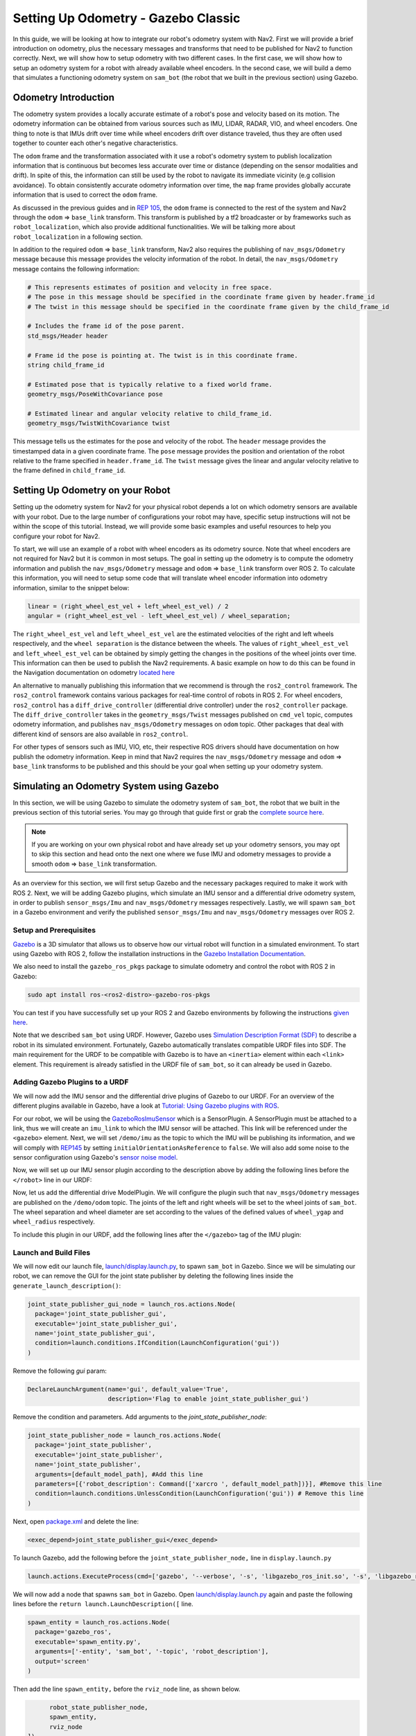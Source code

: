Setting Up Odometry - Gazebo Classic
####################################

In this guide, we will be looking at how to integrate our robot's odometry system with Nav2.
First we will provide a brief introduction on odometry, plus the necessary messages and transforms that need to be published for Nav2 to function correctly.
Next, we will show how to setup odometry with two different cases.
In the first case, we will show how to setup an odometry system for a robot with already available wheel encoders.
In the second case, we will build a demo that simulates a functioning odometry system on ``sam_bot`` (the robot that we built in the previous section) using Gazebo.

.. seealso::
  The complete source code in this tutorial can be found in `navigation2_tutorials <https://github.com/ros-navigation/navigation2_tutorials/tree/humble/sam_bot_description>`_ repository under the ``sam_bot_description`` package. Note that the repository contains the full code after accomplishing all the tutorials in this guide.

Odometry Introduction
*********************

The odometry system provides a locally accurate estimate of a robot's pose and velocity based on its motion. The odometry information can be obtained from various sources such as IMU, LIDAR, RADAR, VIO, and wheel encoders. One thing to note is that IMUs drift over time while wheel encoders drift over distance traveled, thus they are often used together to counter each other's negative characteristics.

The ``odom`` frame and the transformation associated with it use a robot's odometry system to publish localization information that is continuous but becomes less accurate over time or distance (depending on the sensor modalities and drift). In spite of this, the information can still be used by the robot to navigate its immediate vicinity (e.g collision avoidance). To obtain consistently accurate odometry information over time, the ``map`` frame provides globally accurate information that is used to correct the ``odom`` frame.

As discussed in the previous guides and in `REP 105 <https://www.ros.org/reps/rep-0105.html>`_, the ``odom`` frame is connected to the rest of the system and Nav2 through the ``odom`` => ``base_link`` transform. This transform is published by a tf2 broadcaster or by frameworks such as ``robot_localization``, which also provide additional functionalities. We will be talking more about ``robot_localization`` in a following section.

In addition to the required ``odom`` => ``base_link`` transform, Nav2 also requires the publishing of ``nav_msgs/Odometry`` message because this message provides the velocity information of the robot. In detail, the ``nav_msgs/Odometry`` message contains the following information:

.. code-block:: shell

  # This represents estimates of position and velocity in free space.
  # The pose in this message should be specified in the coordinate frame given by header.frame_id
  # The twist in this message should be specified in the coordinate frame given by the child_frame_id

  # Includes the frame id of the pose parent.
  std_msgs/Header header

  # Frame id the pose is pointing at. The twist is in this coordinate frame.
  string child_frame_id

  # Estimated pose that is typically relative to a fixed world frame.
  geometry_msgs/PoseWithCovariance pose

  # Estimated linear and angular velocity relative to child_frame_id.
  geometry_msgs/TwistWithCovariance twist

This message tells us the estimates for the pose and velocity of the robot. The ``header`` message provides the timestamped data in a given coordinate frame. The ``pose`` message provides the position and orientation of the robot relative to the frame specified in ``header.frame_id``. The ``twist`` message gives the linear and angular velocity relative to the frame defined in ``child_frame_id``.


Setting Up Odometry on your Robot
*********************************

Setting up the odometry system for Nav2 for your physical robot depends a lot on which odometry sensors are available with your robot. Due to the large number of configurations your robot may have, specific setup instructions will not be within the scope of this tutorial. Instead, we will provide some basic examples and useful resources to help you configure your robot for Nav2.

To start, we will use an example of a robot with wheel encoders as its odometry source. Note that wheel encoders are not required for Nav2 but it is common in most setups. The goal in setting up the odometry is to compute the odometry information and publish the ``nav_msgs/Odometry`` message and ``odom`` => ``base_link`` transform over ROS 2. To calculate this information, you will need to setup some code that will translate wheel encoder information into odometry information, similar to the snippet below:

.. code-block:: shell

  linear = (right_wheel_est_vel + left_wheel_est_vel) / 2
  angular = (right_wheel_est_vel - left_wheel_est_vel) / wheel_separation;

The ``right_wheel_est_vel`` and ``left_wheel_est_vel`` are the estimated velocities of the right and left wheels respectively, and the ``wheel separation`` is the distance between the wheels. The values of ``right_wheel_est_vel`` and ``left_wheel_est_vel`` can be obtained by simply getting the changes in the positions of the wheel joints over time. This information can then be used to publish the Nav2 requirements. A basic example on how to do this can be found in the Navigation documentation on odometry `located here <http://wiki.ros.org/navigation/Tutorials/RobotSetup/Odom/>`_

An alternative to manually publishing this information that we recommend is through the ``ros2_control`` framework. The ``ros2_control`` framework contains various packages for real-time control of robots in ROS 2. For wheel encoders, ``ros2_control`` has a ``diff_drive_controller`` (differential drive controller) under the ``ros2_controller`` package. The ``diff_drive_controller`` takes in the ``geometry_msgs/Twist`` messages published on ``cmd_vel`` topic, computes odometry information, and publishes ``nav_msgs/Odometry`` messages on ``odom`` topic. Other packages that deal with different kind of sensors are also available in ``ros2_control``.

.. seealso::
  For more information, see the `ros2_control documentation <https://ros-controls.github.io/control.ros.org/>`_ and the `Github repository of diff_drive_controller <https://github.com/ros-controls/ros2_controllers/tree/master/diff_drive_controller/>`_.

For other types of sensors such as IMU, VIO, etc, their respective ROS drivers should have documentation on how publish the odometry information. Keep in mind that Nav2 requires the ``nav_msgs/Odometry`` message and ``odom`` => ``base_link`` transforms to be published and this should be your goal when setting up your odometry system.

Simulating an Odometry System using Gazebo
******************************************

In this section, we will be using Gazebo to simulate the odometry system of ``sam_bot``, the robot that we built in the previous section of this tutorial series. You may go through that guide first or grab the `complete source here  <https://github.com/ros-navigation/navigation2_tutorials/tree/humble/sam_bot_description/>`_.

.. note:: If you are working on your own physical robot and have already set up your odometry sensors, you may opt to skip this section and head onto the next one where we fuse IMU and odometry messages to provide a smooth ``odom`` => ``base_link`` transformation.

As an overview for this section, we will first setup Gazebo and the necessary packages required to make it work with ROS 2. Next, we will be adding Gazebo plugins, which simulate an IMU sensor and a differential drive odometry system, in order to publish ``sensor_msgs/Imu`` and ``nav_msgs/Odometry`` messages respectively. Lastly, we will spawn ``sam_bot`` in a Gazebo environment and verify the published ``sensor_msgs/Imu`` and ``nav_msgs/Odometry`` messages over ROS 2.

Setup and Prerequisites
=======================

`Gazebo <http://classic.gazebosim.org/>`_ is a 3D simulator that allows us to observe how our virtual robot will function in a simulated environment. To start using Gazebo with ROS 2, follow the installation instructions in the `Gazebo Installation Documentation <http://classic.gazebosim.org/tutorials?cat=install>`_.

We also need to install the ``gazebo_ros_pkgs`` package to simulate odometry and control the robot with ROS 2 in Gazebo:

.. code-block:: shell

  sudo apt install ros-<ros2-distro>-gazebo-ros-pkgs

You can test if you have successfully set up your ROS 2 and Gazebo environments by following the instructions `given here <http://classic.gazebosim.org/tutorials?tut=ros2_installing&cat=connect_ros#TestingGazeboandROS2integration>`_.

Note that we described ``sam_bot`` using URDF. However, Gazebo uses `Simulation Description Format (SDF) <http://sdformat.org/>`_ to describe a robot in its simulated environment. Fortunately, Gazebo automatically translates compatible URDF files into SDF. The main requirement for the URDF to be compatible with Gazebo is to have an ``<inertia>`` element within each ``<link>`` element. This requirement is already satisfied in the URDF file of ``sam_bot``, so it can already be used in Gazebo.

.. seealso::
  For more information on how to use URDF in Gazebo, see `Tutorial: Using a URDF in Gazebo <http://classic.gazebosim.org/tutorials/?tut=ros_urdf>`_.

Adding Gazebo Plugins to a URDF
===============================

We will now add the IMU sensor and the differential drive plugins of Gazebo to our URDF. For an overview of the different plugins available in Gazebo, have a look at `Tutorial: Using Gazebo plugins with ROS <http://classic.gazebosim.org/tutorials?tut=ros_gzplugins>`_.

For our robot, we will be using the `GazeboRosImuSensor <http://classic.gazebosim.org/tutorials?tut=ros_gzplugins#IMUsensor(GazeboRosImuSensor)>`_ which is a SensorPlugin. A SensorPlugin must be attached to a link, thus we will create an ``imu_link`` to which the IMU sensor will be attached. This link will be referenced under the ``<gazebo>`` element. Next, we will set ``/demo/imu`` as the topic to which the IMU will be publishing its information, and we will comply with `REP145 <https://www.ros.org/reps/rep-0145.html>`_ by setting ``initialOrientationAsReference`` to ``false``. We will also add some noise to the sensor configuration using Gazebo's `sensor noise model <http://classic.gazebosim.org/tutorials?tut=sensor_noise>`_.

Now, we will set up our IMU sensor plugin according to the description above by adding the following lines before the ``</robot>`` line in our URDF:

.. code-block:: xml
  :lineno-start: 132

  <link name="imu_link">
    <visual>
      <geometry>
        <box size="0.1 0.1 0.1"/>
      </geometry>
    </visual>

    <collision>
      <geometry>
        <box size="0.1 0.1 0.1"/>
      </geometry>
    </collision>

    <xacro:box_inertia m="0.1" w="0.1" d="0.1" h="0.1"/>
  </link>

  <joint name="imu_joint" type="fixed">
    <parent link="base_link"/>
    <child link="imu_link"/>
    <origin xyz="0 0 0.01"/>
  </joint>

   <gazebo reference="imu_link">
    <sensor name="imu_sensor" type="imu">
     <plugin filename="libgazebo_ros_imu_sensor.so" name="imu_plugin">
      	<ros>
          <namespace>/demo</namespace>
          <remapping>~/out:=imu</remapping>
        </ros>
        <initial_orientation_as_reference>false</initial_orientation_as_reference>
      </plugin>
      <always_on>true</always_on>
      <update_rate>100</update_rate>
      <visualize>true</visualize>
      <imu>
        <angular_velocity>
          <x>
            <noise type="gaussian">
              <mean>0.0</mean>
              <stddev>2e-4</stddev>
              <bias_mean>0.0000075</bias_mean>
              <bias_stddev>0.0000008</bias_stddev>
            </noise>
          </x>
          <y>
            <noise type="gaussian">
              <mean>0.0</mean>
              <stddev>2e-4</stddev>
              <bias_mean>0.0000075</bias_mean>
              <bias_stddev>0.0000008</bias_stddev>
            </noise>
          </y>
          <z>
            <noise type="gaussian">
              <mean>0.0</mean>
              <stddev>2e-4</stddev>
              <bias_mean>0.0000075</bias_mean>
              <bias_stddev>0.0000008</bias_stddev>
            </noise>
          </z>
        </angular_velocity>
        <linear_acceleration>
          <x>
            <noise type="gaussian">
              <mean>0.0</mean>
              <stddev>1.7e-2</stddev>
              <bias_mean>0.1</bias_mean>
              <bias_stddev>0.001</bias_stddev>
            </noise>
          </x>
          <y>
            <noise type="gaussian">
              <mean>0.0</mean>
              <stddev>1.7e-2</stddev>
              <bias_mean>0.1</bias_mean>
              <bias_stddev>0.001</bias_stddev>
            </noise>
          </y>
          <z>
            <noise type="gaussian">
              <mean>0.0</mean>
              <stddev>1.7e-2</stddev>
              <bias_mean>0.1</bias_mean>
              <bias_stddev>0.001</bias_stddev>
            </noise>
          </z>
        </linear_acceleration>
      </imu>
    </sensor>
  </gazebo>

Now, let us add the differential drive ModelPlugin. We will configure the plugin such that ``nav_msgs/Odometry`` messages are published on the ``/demo/odom`` topic. The joints of the left and right wheels will be set to the wheel joints of ``sam_bot``. The wheel separation and wheel diameter are set according to the values of the defined values of ``wheel_ygap`` and ``wheel_radius`` respectively.

To include this plugin in our URDF, add the following lines after the ``</gazebo>`` tag of the IMU plugin:

.. code-block:: xml
  :lineno-start: 223

  <gazebo>
    <plugin name='diff_drive' filename='libgazebo_ros_diff_drive.so'>
      <ros>
        <namespace>/demo</namespace>
      </ros>

      <!-- wheels -->
      <left_joint>drivewhl_l_joint</left_joint>
      <right_joint>drivewhl_r_joint</right_joint>

      <!-- kinematics -->
      <wheel_separation>0.4</wheel_separation>
      <wheel_diameter>0.2</wheel_diameter>

      <!-- limits -->
      <max_wheel_torque>20</max_wheel_torque>
      <max_wheel_acceleration>1.0</max_wheel_acceleration>

      <!-- output -->
      <publish_odom>true</publish_odom>
      <publish_odom_tf>false</publish_odom_tf>
      <publish_wheel_tf>true</publish_wheel_tf>

      <odometry_frame>odom</odometry_frame>
      <robot_base_frame>base_link</robot_base_frame>
    </plugin>
  </gazebo>


Launch and Build Files
======================

We will now edit our launch file, `launch/display.launch.py <https://github.com/ros-navigation/navigation2_tutorials/blob/master/sam_bot_description/launch/display.launch.py>`_, to spawn ``sam_bot`` in Gazebo. Since we will be simulating our robot, we can remove the GUI for the joint state publisher by deleting the following lines inside the ``generate_launch_description()``:

.. code-block:: shell

  joint_state_publisher_gui_node = launch_ros.actions.Node(
    package='joint_state_publisher_gui',
    executable='joint_state_publisher_gui',
    name='joint_state_publisher_gui',
    condition=launch.conditions.IfCondition(LaunchConfiguration('gui'))
  )

Remove the following `gui` param:

.. code-block:: shell

  DeclareLaunchArgument(name='gui', default_value='True',
                        description='Flag to enable joint_state_publisher_gui')

Remove the condition and parameters. Add arguments to the `joint_state_publisher_node`:

.. code-block:: shell

  joint_state_publisher_node = launch_ros.actions.Node(
    package='joint_state_publisher',
    executable='joint_state_publisher',
    name='joint_state_publisher',
    arguments=[default_model_path], #Add this line
    parameters=[{'robot_description': Command(['xarcro ', default_model_path])}], #Remove this line
    condition=launch.conditions.UnlessCondition(LaunchConfiguration('gui')) # Remove this line
  )

Next, open `package.xml <https://github.com/ros-navigation/navigation2_tutorials/blob/master/sam_bot_description/package.xml>`_ and delete the line:

.. code-block:: shell

  <exec_depend>joint_state_publisher_gui</exec_depend>

To launch Gazebo, add the following before the ``joint_state_publisher_node,`` line in ``display.launch.py``

.. code-block:: shell

  launch.actions.ExecuteProcess(cmd=['gazebo', '--verbose', '-s', 'libgazebo_ros_init.so', '-s', 'libgazebo_ros_factory.so'], output='screen'),

We will now add a node that spawns ``sam_bot`` in Gazebo. Open `launch/display.launch.py <https://github.com/ros-navigation/navigation2_tutorials/blob/master/sam_bot_description/launch/display.launch.py>`_ again and paste the following lines before the ``return launch.LaunchDescription([`` line.

.. code-block:: shell

  spawn_entity = launch_ros.actions.Node(
    package='gazebo_ros',
    executable='spawn_entity.py',
    arguments=['-entity', 'sam_bot', '-topic', 'robot_description'],
    output='screen'
  )

Then add the line ``spawn_entity,`` before the ``rviz_node`` line, as shown below.

.. code-block:: shell

        robot_state_publisher_node,
        spawn_entity,
        rviz_node
  ])


Build, Run and Verification
===========================

Let us run our package to check if the ``/demo/imu`` and ``/demo/odom`` topics are active in the system.

Navigate to the root of the project and execute the following lines:

.. code-block:: shell

  colcon build
  . install/setup.bash
  ros2 launch sam_bot_description display.launch.py

Gazebo should launch and you should see a 3D model of ``sam_bot``:

.. image:: images/gazebo_sam_bot.png
    :width: 50%
    :align: center

To see the active topics in the system, open a new terminal and execute:

.. code-block:: shell

  ros2 topic list

You should see ``/demo/imu`` and ``/demo/odom`` in the list of topics.

To see more information about the topics, execute:

.. code-block:: shell

  ros2 topic info /demo/imu
  ros2 topic info /demo/odom

You should see an output similar to below:

.. code-block:: shell

  Type: sensor_msgs/msg/Imu
  Publisher count: 1
  Subscription count: 0

.. code-block:: shell

  Type: nav_msgs/msg/Odometry
  Publisher count: 1
  Subscription count: 0

Observe that the ``/demo/imu`` topic publishes ``sensor_msgs/Imu`` type messages while the ``/demo/odom`` topic publishes ``nav_msgs/Odometry`` type messages. The information being published on these topics come from the gazebo simulation of the IMU sensor and the differential drive respectively. Also note that both topics currently have no subscribers. In the next section, we will create a ``robot_localization`` node that will subscribe to these two topics. It will then use the messages published on both topics to provide a fused, locally accurate and smooth odometry information for Nav2.


Conclusion
**********

In this guide, we have discussed the messages and transforms that are expected by Nav2 from the odometry system. We have seen how to set up an odometry system and how to verify the published messages.
